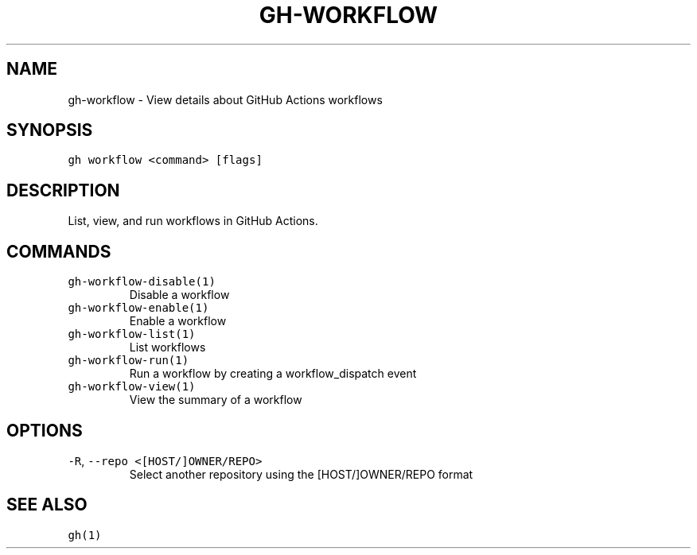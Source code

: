 .nh
.TH "GH-WORKFLOW" "1" "Jun 2022" "GitHub CLI 2.13.0" "GitHub CLI manual"

.SH NAME
.PP
gh-workflow - View details about GitHub Actions workflows


.SH SYNOPSIS
.PP
\fB\fCgh workflow <command> [flags]\fR


.SH DESCRIPTION
.PP
List, view, and run workflows in GitHub Actions.


.SH COMMANDS
.TP
\fB\fCgh-workflow-disable(1)\fR
Disable a workflow

.TP
\fB\fCgh-workflow-enable(1)\fR
Enable a workflow

.TP
\fB\fCgh-workflow-list(1)\fR
List workflows

.TP
\fB\fCgh-workflow-run(1)\fR
Run a workflow by creating a workflow_dispatch event

.TP
\fB\fCgh-workflow-view(1)\fR
View the summary of a workflow


.SH OPTIONS
.TP
\fB\fC-R\fR, \fB\fC--repo\fR \fB\fC<[HOST/]OWNER/REPO>\fR
Select another repository using the [HOST/]OWNER/REPO format


.SH SEE ALSO
.PP
\fB\fCgh(1)\fR
